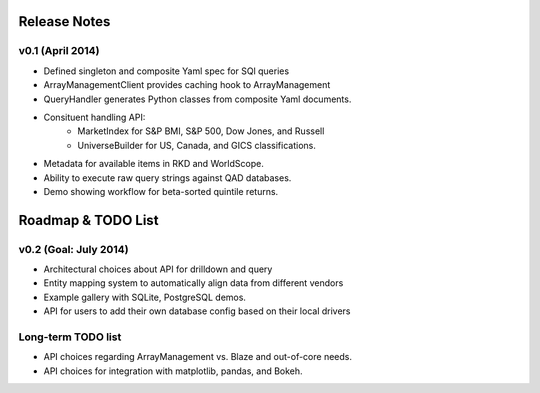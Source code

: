 .. _release_notes:

#############
Release Notes
#############

v0.1 (April 2014)
=================
* Defined singleton and composite Yaml spec for SQl queries
* ArrayManagementClient provides caching hook to ArrayManagement
* QueryHandler generates Python classes from composite Yaml documents.
* Consituent handling API:
   - MarketIndex for S&P BMI, S&P 500, Dow Jones, and Russell
   - UniverseBuilder for US, Canada, and GICS classifications.
* Metadata for available items in RKD and WorldScope.
* Ability to execute raw query strings against QAD databases.
* Demo showing workflow for beta-sorted quintile returns.


###################
Roadmap & TODO List
###################

v0.2 (Goal: July 2014)
======================
* Architectural choices about API for drilldown and query
* Entity mapping system to automatically align data from different vendors
* Example gallery with SQLite, PostgreSQL demos.
* API for users to add their own database config based on their local drivers

Long-term TODO list
===================
* API choices regarding ArrayManagement vs. Blaze and out-of-core needs.
* API choices for integration with matplotlib, pandas, and Bokeh.
